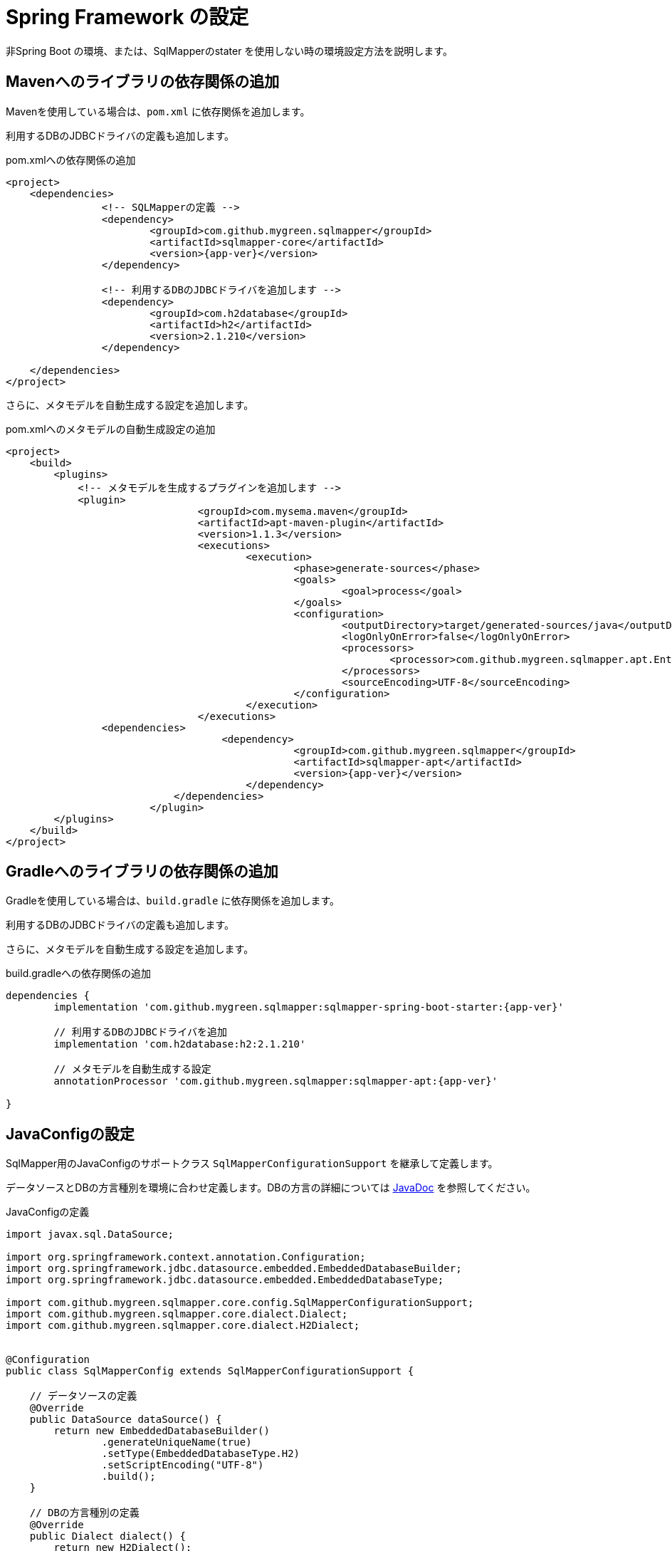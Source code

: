 = Spring Framework の設定

非Spring Boot の環境、または、SqlMapperのstater を使用しない時の環境設定方法を説明します。

== Mavenへのライブラリの依存関係の追加

Mavenを使用している場合は、``pom.xml`` に依存関係を追加します。

利用するDBのJDBCドライバの定義も追加します。

.pom.xmlへの依存関係の追加
[source, xml, subs="attributes+"]
----
<project>
    <dependencies>
		<!-- SQLMapperの定義 -->
		<dependency>
			<groupId>com.github.mygreen.sqlmapper</groupId>
			<artifactId>sqlmapper-core</artifactId>
			<version>{app-ver}</version>
		</dependency>

		<!-- 利用するDBのJDBCドライバを追加します -->
		<dependency>
			<groupId>com.h2database</groupId>
			<artifactId>h2</artifactId>
			<version>2.1.210</version>
		</dependency>

    </dependencies>
</project>
----

さらに、メタモデルを自動生成する設定を追加します。

.pom.xmlへのメタモデルの自動生成設定の追加
[source, xml, subs="attributes+"]
----
<project>
    <build>
        <plugins>
            <!-- メタモデルを生成するプラグインを追加します -->
            <plugin>
				<groupId>com.mysema.maven</groupId>
				<artifactId>apt-maven-plugin</artifactId>
				<version>1.1.3</version>
				<executions>
					<execution>
						<phase>generate-sources</phase>
						<goals>
							<goal>process</goal>
						</goals>
						<configuration>
							<outputDirectory>target/generated-sources/java</outputDirectory>
							<logOnlyOnError>false</logOnlyOnError>
							<processors>
								<processor>com.github.mygreen.sqlmapper.apt.EntityMetamodelProcessor</processor>
							</processors>
							<sourceEncoding>UTF-8</sourceEncoding>
						</configuration>
					</execution>
				</executions>
                <dependencies>
				    <dependency>
						<groupId>com.github.mygreen.sqlmapper</groupId>
						<artifactId>sqlmapper-apt</artifactId>
						<version>{app-ver}</version>
					</dependency>
			    </dependencies>
			</plugin>
        </plugins>
    </build>
</project>
----

== Gradleへのライブラリの依存関係の追加

Gradleを使用している場合は、``build.gradle`` に依存関係を追加します。

利用するDBのJDBCドライバの定義も追加します。

さらに、メタモデルを自動生成する設定を追加します。

.build.gradleへの依存関係の追加
[source, groovy, subs="attributes+"]
----
dependencies {
	implementation 'com.github.mygreen.sqlmapper:sqlmapper-spring-boot-starter:{app-ver}'

	// 利用するDBのJDBCドライバを追加
	implementation 'com.h2database:h2:2.1.210'

	// メタモデルを自動生成する設定
	annotationProcessor 'com.github.mygreen.sqlmapper:sqlmapper-apt:{app-ver}'

}
----

[[spring_normal_java_config]]
== JavaConfigの設定

SqlMapper用のJavaConfigのサポートクラス ``SqlMapperConfigurationSupport`` を継承して定義します。

データソースとDBの方言種別を環境に合わせ定義します。DBの方言の詳細については https://mygreen.github.io/sqlmapper/apidocs/com/github/mygreen/sqlmapper/core/dialect/package-summary.html[JavaDoc, role="externalink", window="_blank"] を参照してください。

.JavaConfigの定義
[source, java]
----
import javax.sql.DataSource;

import org.springframework.context.annotation.Configuration;
import org.springframework.jdbc.datasource.embedded.EmbeddedDatabaseBuilder;
import org.springframework.jdbc.datasource.embedded.EmbeddedDatabaseType;

import com.github.mygreen.sqlmapper.core.config.SqlMapperConfigurationSupport;
import com.github.mygreen.sqlmapper.core.dialect.Dialect;
import com.github.mygreen.sqlmapper.core.dialect.H2Dialect;


@Configuration
public class SqlMapperConfig extends SqlMapperConfigurationSupport {

    // データソースの定義
    @Override
    public DataSource dataSource() {
        return new EmbeddedDatabaseBuilder()
                .generateUniqueName(true)
                .setType(EmbeddedDatabaseType.H2)
                .setScriptEncoding("UTF-8")
                .build();
    }

    // DBの方言種別の定義
    @Override
    public Dialect dialect() {
        return new H2Dialect();
    }
}
----

[[db_dialect]]
.DBの方言種別
|===
| DB種別| クラス | 説明

| https://www.h2database.com[H2 Database Engine, role="externalink", window="_blank"]
|`H2Dialect`
|Java製の組み込みDB。

| https://www.h2database.com/html/main.html[HSQLDB, role="externalink", window="_blank"]
|`HsqlDialect`
|Java製の組み込みDB。

| https://www.postgresql.jp/[PostgreSQL, role="externalink", window="_blank"]
|`PostgresDialect`
|OSSのRDMBS。

| https://www.sqlite.org/[SQLite, role="externalink", window="_blank"]
|`SqliteDialect`
|組み込みDB。

.2+| https://www.oracle.com/jp/database/[Oracleデータベース, role="externalink", window="_blank"]
|`OracleDialect`
|商用のRDBS。Oracle12c以上の場合に対応。
|`OracleLegacyDialect`
|Oracle11g以前に対応。

|===


[[spring_normal_properties]]
=== プロパティの上書き

テーブルによる識別子の生成などの設定を上書きする場合は、Springのアノテーション ``@PropertySource`` を使用し、プロパティを上書きします。

設定可能なプロパティは、<<available_properties,設定可能なプロパティ>> を参照してください。

.JavaConfigの定義
[source, java]
----
import org.springframework.context.annotation.PropertySource;

@Configuration
@PropertySource("classpath:application.properties")
public class SqlMapperConfig extends SqlMapperConfigurationSupport {
    // ・・・省略
}
----

=== DBコネクションプールの設定

DBコネクションプールを使用する場合、JavaConfigのDataSourceのインスタンスを変更します。

* https://commons.apache.org/proper/commons-dbcp/[Commons DBCP2, role="externalink", window="_blank"] / https://github.com/brettwooldridge/HikariCP[HikariCP, role="externalink", window="_blank"] など好きなものを使用してください。
* 設定値は `application.properties` などに定義しておき、 https://spring.pleiades.io/spring-framework/docs/current/javadoc-api/org/springframework/core/env/Environment.html[Environment, role="externalink", window="_blank"] で参照します。
** SqlMapperConfigurationSupportのプロパティ `env` で定義されてるため、JavaConfig内から参照できます。

.DBコネクションプールの設定例
[source, java]
----
import javax.sql.DataSource;

import org.apache.commons.dbcp2.BasicDataSource;

import org.springframework.context.annotation.Bean;
import org.springframework.context.annotation.Configuration;

import com.github.mygreen.sqlmapper.core.config.SqlMapperConfigurationSupport;


@Configuration
@PropertySource("classpath:application.properties")
public class SqlMapperConfig extends SqlMapperConfigurationSupport {

    // データソースの定義
	@Bean(destroyMethod = "close")
    @Override
    public DataSource dataSource() {
		BasicDataSource dataSource = new BasicDataSource();
		dataSource.setDriverClassName(env.getRequiredProperty("jdbc.driverClassName"));
		dataSource.setUrl(env.getRequiredProperty("jdbc.url"));
		dataSource.setUsername(env.getRequiredProperty("jdbc.username"));
		dataSource.setPassword(env.getRequiredProperty("jdbc.password"));

		return dataSource();
    }

    // ・・・
}
----

.DB接続関連のプロパティ定義例
[source, properties]
----
jdbc.driverClassName=org.postgresql.Driver
jdbc.url=jdbc:postgresql://localhost:5432/sampledb
jdbc.username=sample_user
jdbc.password=sample_password
----
